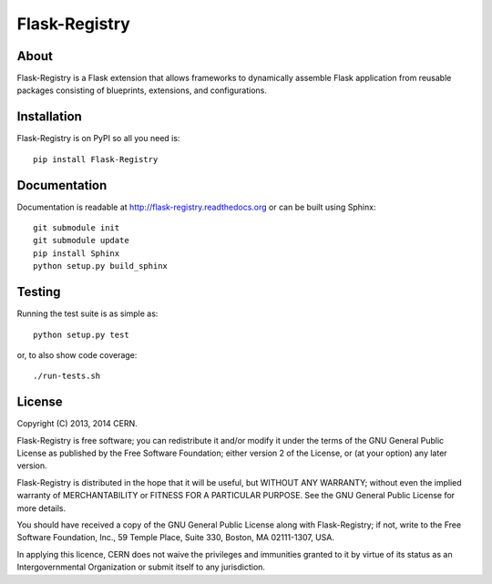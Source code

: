 ================
 Flask-Registry
================

.. image:: https://travis-ci.org/inveniosoftware/flask-registry.png?branch=master
    :target: https://travis-ci.org/inveniosoftware/flask-registry
.. image:: https://coveralls.io/repos/inveniosoftware/flask-registry/badge.png?branch=master
    :target: https://coveralls.io/r/inveniosoftware/flask-registry
.. image:: https://pypip.in/v/Flask-Registry/badge.png
   :target: https://pypi.python.org/pypi/Flask-Registry/
.. image:: https://pypip.in/d/Flask-Registry/badge.png
   :target: https://pypi.python.org/pypi/Flask-Registry/

About
=====
Flask-Registry is a Flask extension that allows frameworks to
dynamically assemble Flask application from reusable packages
consisting of blueprints, extensions, and configurations.

Installation
============
Flask-Registry is on PyPI so all you need is: ::

    pip install Flask-Registry

Documentation
============
Documentation is readable at http://flask-registry.readthedocs.org or can be built using Sphinx: ::

    git submodule init
    git submodule update
    pip install Sphinx
    python setup.py build_sphinx

Testing
=======
Running the test suite is as simple as: ::

    python setup.py test

or, to also show code coverage: ::

    ./run-tests.sh

License
=======
Copyright (C) 2013, 2014 CERN.

Flask-Registry is free software; you can redistribute it and/or modify it under the terms of the GNU General Public License as published by the Free Software Foundation; either version 2 of the License, or (at your option) any later version.

Flask-Registry is distributed in the hope that it will be useful, but WITHOUT ANY WARRANTY; without even the implied warranty of MERCHANTABILITY or FITNESS FOR A PARTICULAR PURPOSE.  See the GNU General Public License for more details.

You should have received a copy of the GNU General Public License along with Flask-Registry; if not, write to the Free Software Foundation, Inc., 59 Temple Place, Suite 330, Boston, MA 02111-1307, USA.

In applying this licence, CERN does not waive the privileges and immunities granted to it by virtue of its status as an Intergovernmental Organization or submit itself to any jurisdiction.
